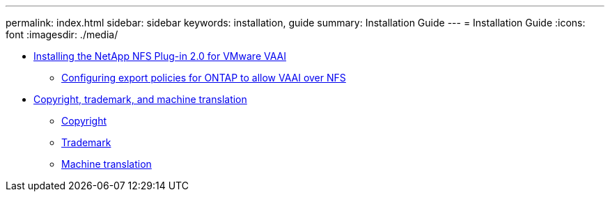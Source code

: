 ---
permalink: index.html
sidebar: sidebar
keywords: installation, guide
summary: Installation Guide
---
= Installation Guide
:icons: font
:imagesdir: ./media/

* xref:task_installing_the_netapp_nfs_plugin_for_vmware_vaai.adoc[Installing the NetApp NFS Plug-in 2.0 for VMware VAAI]
 ** xref:task_configuring_export_policies_for_clustered_data_ontap_to_allow_vaai_over_nfs.adoc[Configuring export policies for ONTAP to allow VAAI over NFS]
* xref:reference_copyright_and_trademark.adoc[Copyright, trademark, and machine translation]
 ** xref:reference_copyright.adoc[Copyright]
 ** xref:reference_trademark.adoc[Trademark]
 ** xref:generic_machine_translation_disclaimer.adoc[Machine translation]
